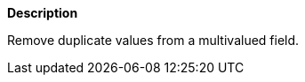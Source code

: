 // This is generated by ESQL's AbstractFunctionTestCase. Do no edit it.

*Description*

Remove duplicate values from a multivalued field.
